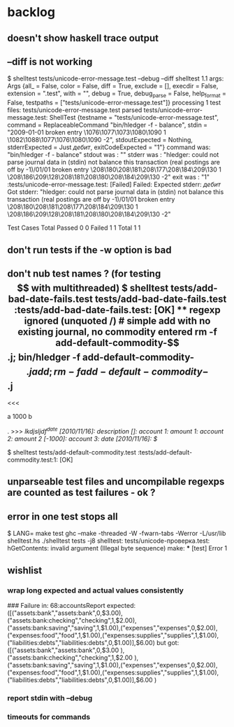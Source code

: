 
* backlog
** doesn't show haskell trace output
** --diff is not working
$ shelltest tests/unicode-error-message.test --debug --diff
shelltest 1.1
args: Args {all_ = False, color = False, diff = True, exclude = [], execdir = False, extension = ".test", with = "", debug = True, debug_parse = False, help_format = False, testpaths = ["tests/unicode-error-message.test"]}
processing 1 test files: tests/unicode-error-message.test
parsed tests/unicode-error-message.test:
 ShellTest {testname = "tests/unicode-error-message.test", command = ReplaceableCommand "bin/hledger -f - balance", stdin = "2009-01-01 broken entry\n  \1076\1077\1073\1080\1090    1\n  \1082\1088\1077\1076\1080\1090  -2\n", stdoutExpected = Nothing, stderrExpected = Just /дебит/, exitCodeExpected = "1"}
command was: "bin/hledger -f - balance"
stdout was : ""
stderr was : "hledger: could not parse journal data in (stdin)\ncould not balance this transaction (real postings are off by -1)\n2009/01/01 broken entry\n    \208\180\208\181\208\177\208\184\209\130              1\n    \208\186\209\128\208\181\208\180\208\184\209\130            -2\n\n\n"
exit was   : "1"
:tests/unicode-error-message.test: [Failed]
Failed: 
Expected stderr: /дебит/
Got stderr:      "hledger: could not parse journal data in (stdin)\ncould not balance this transaction (real postings are off by -1)\n2009/01/01 broken entry\n    \208\180\208\181\208\177\208\184\209\130              1\n    \208\186\209\128\208\181\208\180\208\184\209\130            -2\n\n\n"

         Test Cases  Total      
 Passed  0           0          
 Failed  1           1          
 Total   1           1          

** don't run tests if the -w option is bad
** don't nub test names ? (for testing $$ with multithreaded)
$ shelltest tests/add-bad-date-fails.test tests/add-bad-date-fails.test 
:tests/add-bad-date-fails.test: [OK]

** regexp ignored (unquoted /)
# simple add with no existing journal, no commodity entered
 rm -f add-default-commodity-$$.j; bin/hledger -f add-default-commodity-$$.j add; rm -f add-default-commodity-$$.j
<<<


a
1000
b

.
>>> /lkdjsljdf^date [2010/11/16]: description []: account 1: amount  1: account 2: amount  2 [-1000]: account 3: date [2010/11/16]: $/

$ shelltest tests/add-default-commodity.test 
:tests/add-default-commodity.test:1: [OK]

** unparseable test files and uncompilable regexps are counted as test failures - ok ?
** error in one test stops all
$ LANG= make test
ghc --make -threaded -W -fwarn-tabs -Werror -L/usr/lib shelltest.hs
./shelltest tests -j8
shelltest: tests/unicode-проверка.test: hGetContents: invalid argument (Illegal byte sequence)
make: *** [test] Error 1

** wishlist
*** wrap long expected and actual values consistently
### Failure in: 68:accountsReport
expected: ([("assets:bank","assets:bank",0,$3.00),("assets:bank:checking","checking",1,$2.00),("assets:bank:saving","saving",1,$1.00),("expenses","expenses",0,$2.00),("expenses:food","food",1,$1.00),("expenses:supplies","supplies",1,$1.00),("liabilities:debts","liabilities:debts",0,$1.00)],$6.00)
 but got: ([("assets:bank","assets:bank",0,$3.00
     ),("assets:bank:checking","checking",1,$2.00
     ),("assets:bank:saving","saving",1,$1.00),("expenses","expenses",0,$2.00),("expenses:food","food",1,$1.00),("expenses:supplies","supplies",1,$1.00),("liabilities:debts","liabilities:debts",0,$1.00)],$6.00
     )

*** report stdin with --debug
*** timeouts for commands
